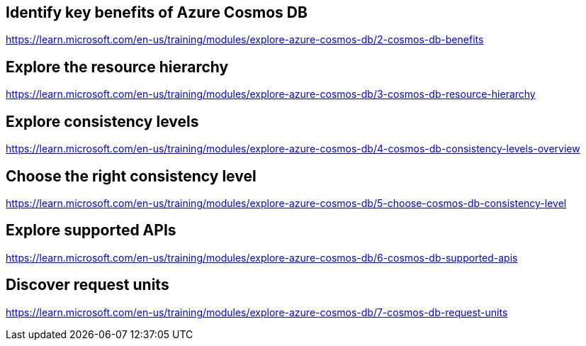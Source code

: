 == Identify key benefits of Azure Cosmos DB
https://learn.microsoft.com/en-us/training/modules/explore-azure-cosmos-db/2-cosmos-db-benefits

== Explore the resource hierarchy
https://learn.microsoft.com/en-us/training/modules/explore-azure-cosmos-db/3-cosmos-db-resource-hierarchy

== Explore consistency levels
https://learn.microsoft.com/en-us/training/modules/explore-azure-cosmos-db/4-cosmos-db-consistency-levels-overview

== Choose the right consistency level
https://learn.microsoft.com/en-us/training/modules/explore-azure-cosmos-db/5-choose-cosmos-db-consistency-level

== Explore supported APIs
https://learn.microsoft.com/en-us/training/modules/explore-azure-cosmos-db/6-cosmos-db-supported-apis

== Discover request units
https://learn.microsoft.com/en-us/training/modules/explore-azure-cosmos-db/7-cosmos-db-request-units
